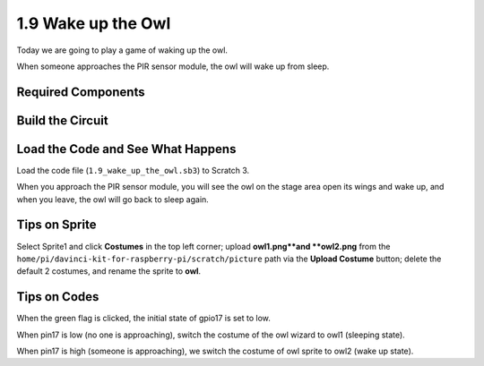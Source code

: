 1.9 Wake up the Owl
====================

Today we are going to play a game of waking up the owl.

When someone approaches the PIR sensor module, the owl will wake up from sleep.

.. image:: media/1.9header.png

Required Components
-----------------------

.. image:: media/1.9_component.png

Build the Circuit
---------------------

.. image:: media/1.9_fritzing.png

Load the Code and See What Happens
---------------------------------------

Load the code file (``1.9_wake_up_the_owl.sb3``) to Scratch 3.

When you approach the PIR sensor module, you will see the owl on the stage area open its wings and wake up, and when you leave, the owl will go back to sleep again.


Tips on Sprite
----------------

Select Sprite1 and click **Costumes** in the top left corner; upload **owl1.png**and **owl2.png** from the ``home/pi/davinci-kit-for-raspberry-pi/scratch/picture`` path via the **Upload Costume** button; delete the default 2 costumes, and rename the sprite to **owl**.

.. image:: media/pir1.png

Tips on Codes
--------------

.. image:: media/title2.png
  :width: 400

When the green flag is clicked, the initial state of gpio17 is set to low.

.. image:: media/title3.png
  :width: 400

When pin17 is low (no one is approaching), switch the costume of the owl wizard to owl1 (sleeping state).

.. image:: media/title4.png
  :width: 400

When pin17 is high (someone is approaching), we switch the costume of owl sprite to owl2 (wake up state).